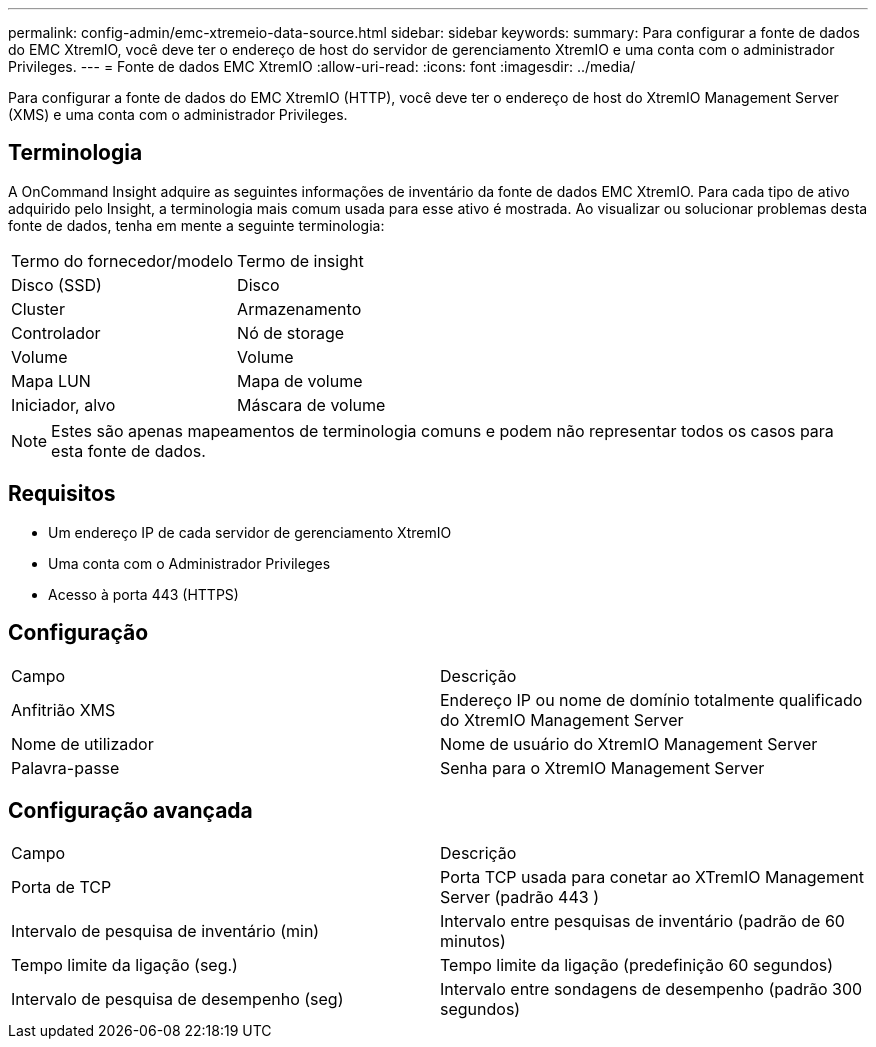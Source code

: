 ---
permalink: config-admin/emc-xtremeio-data-source.html 
sidebar: sidebar 
keywords:  
summary: Para configurar a fonte de dados do EMC XtremIO, você deve ter o endereço de host do servidor de gerenciamento XtremIO e uma conta com o administrador Privileges. 
---
= Fonte de dados EMC XtremIO
:allow-uri-read: 
:icons: font
:imagesdir: ../media/


[role="lead"]
Para configurar a fonte de dados do EMC XtremIO (HTTP), você deve ter o endereço de host do XtremIO Management Server (XMS) e uma conta com o administrador Privileges.



== Terminologia

A OnCommand Insight adquire as seguintes informações de inventário da fonte de dados EMC XtremIO. Para cada tipo de ativo adquirido pelo Insight, a terminologia mais comum usada para esse ativo é mostrada. Ao visualizar ou solucionar problemas desta fonte de dados, tenha em mente a seguinte terminologia:

|===


| Termo do fornecedor/modelo | Termo de insight 


 a| 
Disco (SSD)
 a| 
Disco



 a| 
Cluster
 a| 
Armazenamento



 a| 
Controlador
 a| 
Nó de storage



 a| 
Volume
 a| 
Volume



 a| 
Mapa LUN
 a| 
Mapa de volume



 a| 
Iniciador, alvo
 a| 
Máscara de volume

|===
[NOTE]
====
Estes são apenas mapeamentos de terminologia comuns e podem não representar todos os casos para esta fonte de dados.

====


== Requisitos

* Um endereço IP de cada servidor de gerenciamento XtremIO
* Uma conta com o Administrador Privileges
* Acesso à porta 443 (HTTPS)




== Configuração

|===


| Campo | Descrição 


 a| 
Anfitrião XMS
 a| 
Endereço IP ou nome de domínio totalmente qualificado do XtremIO Management Server



 a| 
Nome de utilizador
 a| 
Nome de usuário do XtremIO Management Server



 a| 
Palavra-passe
 a| 
Senha para o XtremIO Management Server

|===


== Configuração avançada

|===


| Campo | Descrição 


 a| 
Porta de TCP
 a| 
Porta TCP usada para conetar ao XTremIO Management Server (padrão 443 )



 a| 
Intervalo de pesquisa de inventário (min)
 a| 
Intervalo entre pesquisas de inventário (padrão de 60 minutos)



 a| 
Tempo limite da ligação (seg.)
 a| 
Tempo limite da ligação (predefinição 60 segundos)



 a| 
Intervalo de pesquisa de desempenho (seg)
 a| 
Intervalo entre sondagens de desempenho (padrão 300 segundos)

|===